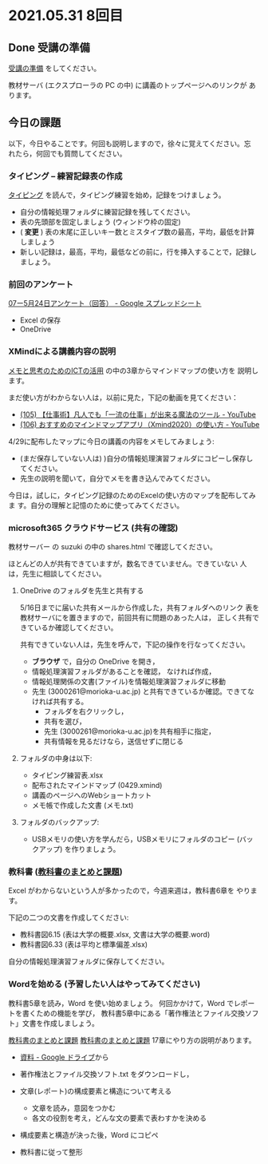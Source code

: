 * 2021.05.31 8回目

** Done 受講の準備

   [[../prepare.org][受講の準備]] をしてください。

   教材サーバ (エクスプローラの PC の中) に講義のトップページへのリンクが
   あります。

** 今日の課題
   
以下，今日やることです。何回も説明しますので，徐々に覚えてください。忘
れたら，何回でも質問してください。

*** タイピング -- 練習記録表の作成

[[../typing.org][タイピング]] を読んで，タイピング練習を始め，記録をつけましょう。

- 自分の情報処理フォルダに練習記録を残してください。
- 表の先頭部を固定しましょう (ウィンドウ枠の固定)
- ( *変更* ) 表の末尾に正しいキー数とミスタイプ数の最高，平均，最低を計算しましょう
- 新しい記録は，最高，平均，最低などの前に，行を挿入することで，記録しましょう。

*** 前回のアンケート

    [[https://docs.google.com/spreadsheets/d/1kA8ZOwrNXW2H--Ku9_tKkQlyIocs0kNWKT6iDmLBkJs/edit#gid=1640546232][07ー5月24日アンケート（回答） - Google スプレッドシート]]
    - Excel の保存
    - OneDrive

*** XMindによる講義内容の説明

    [[https://masayuki054.github.io/ict_literacy_for_thinking_and_memo/][メモと思考のためのICTの活用]] の中の3章からマインドマップの使い方を
    説明します。

    まだ使い方がわからない人は，以前に見た，下記の動画を見てください：

    - [[https://www.youtube.com/watch?v=RPKuF0g6UTY][(105) 【仕事術】凡人でも「一流の仕事」が出来る魔法のツール - YouTube]]
    - [[https://www.youtube.com/watch?v=dxQs3yWXdNo][(106) おすすめのマインドマップアプリ（Xmind2020）の使い方 - YouTube]]
      
    4/29に配布したマップに今日の講義の内容をメモしてみましょう:
    - (まだ保存していない人は) )自分の情報処理演習フォルダにコピーし保存してください。
    - 先生の説明を聞いて，自分でメモを書き込んでみてください。

    今日は，試しに，タイピング記録のためのExcelの使い方のマップを配布してみま
    す。自分の理解と記憶のために使ってみてください。

***  microsoft365 クラウドサービス (共有の確認)

    教材サーバー の suzuki の中の shares.html で確認してください。

    ほとんどの人が共有できていますが，数名できていません。できていない
    人は，先生に相談してください。
     
**** OneDrive のフォルダを先生と共有する

     5/16日までに届いた共有メールから作成した，共有フォルダへのリンク
     表を教材サーバにを置きますので，前回共有に問題のあった人は，
     正しく共有できているか確認してください。

     共有できていない人は，先生を呼んで，下記の操作を行なってください。

     - *ブラウザ* で，自分の OneDrive を開き，
     - 情報処理演習フォルダがあることを確認，
       なければ作成，
     - 情報処理関係の文書(ファイル)を情報処理演習フォルダに移動
     - 先生 (3000261@morioka-u.ac.jp) と共有できているか確認。できてな
       ければ共有する。
       - フォルダを右クリックし，
       - 共有を選び，
       - 先生 (3000261@morioka-u.ac.jp)を共有相手に指定，
       - 共有情報を見るだけなら，送信せずに閉じる

**** フォルダの中身は以下:
     - タイピング練習表.xlsx 
     - 配布されたマインドマップ (0429.xmind)
     - 講義のページへのWebショートカット 
     - メモ帳で作成した文書 (メモ.txt)

**** フォルダのバックアップ:
     - USBメモリの使い方を学んだら，USBメモリにフォルダのコピー (バッ
       クアップ) を作りましょう。
             
*** 教科書 ([[http://masayuki054.github.io/morioka_u_ict/text.html][教科書のまとめと課題]])

    Excel がわからないという人が多かったので，今週来週は，教科書6章を
    やります。

    下記の二つの文書を作成してください:
    - 教科書図6.15 (表は大学の概要.xlsx, 文書は大学の概要.word)
    - 教科書図6.33 (表は平均と標準偏差.xlsx)

    自分の情報処理演習フォルダに保存してください。
    
*** Wordを始める (予習したい人はやってみてください)

    教科書5章を読み，Word を使い始めましょう。   
    何回かかけて，Word でレポートを書くための機能を学び，
    教科書5章中にある「著作権法とファイル交換ソフト」文書を作成しましょう。

    [[http://masayuki054.github.io/morioka_u_ict/text.html][教科書のまとめと課題]]
    [[../text.org][教科書のまとめと課題]]
    17章にやり方の説明があります。

    - [[https://drive.google.com/drive/folders/1IXQTG4eie-XSbxP-TD_FBJdZTVRg6eeJ][資料 - Google ドライブ]]から
    - 著作権法とファイル交換ソフト.txt をダウンロードし，

    - 文章(レポート)の構成要素と構造について考える

      - 文章を読み，意図をつかむ
      - 各文の役割を考え，どんな文の要素で表わすかを決める

    - 構成要素と構造が決った後，Word にコピペ

    - 教科書に従って整形

    
    

